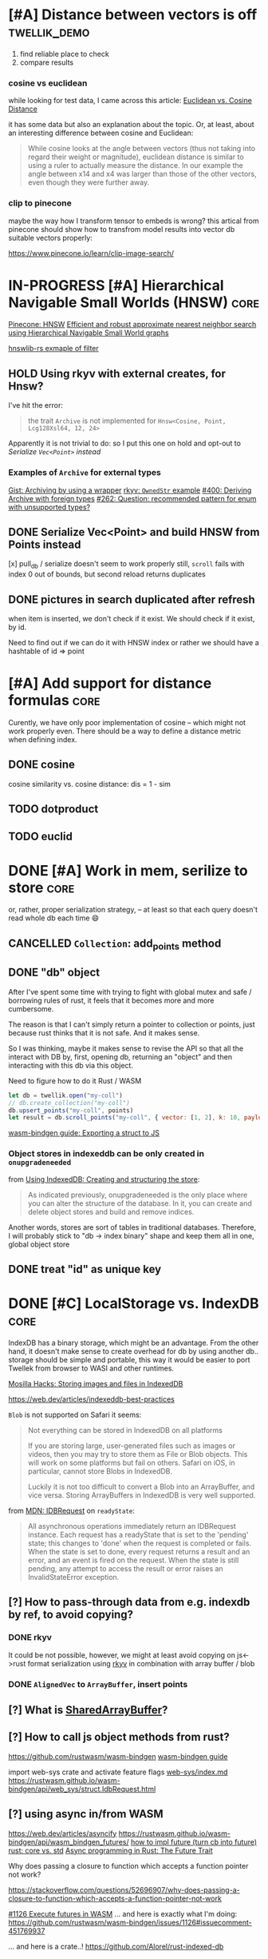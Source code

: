 * [#A] Distance between vectors is off                         :twellik_demo:

1. find reliable place to check
2. compare results

*** cosine vs euclidean

while looking for test data, I came across this article:
[[https://cmry.github.io/notes/euclidean-v-cosine][Euclidean vs. Cosine Distance]]

it has some data but also an explanation about the topic. Or, at
least, about an interesting difference between cosine and Euclidean:

#+begin_quote
While cosine looks at the angle between vectors (thus not taking into
regard their weight or magnitude), euclidean distance is similar to
using a ruler to actually measure the distance. In our example the
angle between x14 and x4 was larger than those of the other vectors,
even though they were further away.
#+end_quote

*** clip to pinecone

maybe the way how I transform tensor to embeds is wrong?
this artical from pinecone should show how to transfrom model results
into vector db suitable vectors properly:

https://www.pinecone.io/learn/clip-image-search/

* IN-PROGRESS [#A] Hierarchical Navigable Small Worlds (HNSW)          :core:

[[https://www.pinecone.io/learn/series/faiss/hnsw/][Pinecone: HNSW]]
[[https://arxiv.org/pdf/1603.09320.pdf][Efficient and robust approximate nearest neighbor search using
Hierarchical Navigable Small World graphs]]

[[https://github.com/jean-pierreBoth/hnswlib-rs/blob/master/tests/filtertest.rs][hnswlib-rs exmaple of filter]]

** HOLD Using rkyv with external creates, for Hnsw?
I've hit the error:

#+begin_quote
the trait =Archive= is not implemented for =Hnsw<Cosine, Point, Lcg128Xsl64, 12, 24>=
#+end_quote

Apparently it is not trivial to do: so I put this one on hold and
opt-out to [[Serialize Vec<Point> and build HNSW from Points instead][Serialize =Vec<Point>= instead]]

*** Examples of =Archive= for external types

[[https://gist.github.com/MaxOhn/f5e2ea72f745f7c9ddec7d4963a6042d][Gist: Archiving by using a wrapper]]
[[https://docs.rs/rkyv/latest/rkyv/trait.Archive.html#examples][rkyv: =OwnedStr= example]]
[[https://github.com/rkyv/rkyv/issues/400][#400: Deriving Archive with foreign types]]
[[https://github.com/rkyv/rkyv/issues/262][#262: Question: recommended pattern for enum with unsupported types?]]

** DONE Serialize Vec<Point> and build HNSW from Points instead
CLOSED: [2023-11-29 Wed 08:22]

[x] pull_db / serialize doesn't seem to work properly still, =scroll=
fails with index 0 out of bounds, but second reload returns duplicates

** DONE pictures in search duplicated after refresh
CLOSED: [2023-11-30 Thu 08:15]

when item is inserted, we don't check if it exist.
We should check if it exist, by id.

Need to find out if we can do it with HNSW index or rather we should
have a hashtable of id => point

* [#A] Add support for distance formulas                               :core:

Curently, we have only poor implementation of cosine -- which might
not work properly even. There should be a way to define a distance
metric when defining index.

** DONE cosine
CLOSED: [2023-11-11 Sat 02:15]
cosine similarity vs. cosine distance:
dis = 1 - sim

** TODO dotproduct
** TODO euclid

* DONE [#A] Work in mem, serilize to store                             :core:
CLOSED: [2023-11-20 Mon 13:25]
or, rather, proper serialization strategy, -- at least so that each
query doesn't read whole db each time 😄

** CANCELLED =Collection=: add_points method
CLOSED: [2023-11-20 Mon 13:08]

** DONE "db" object
CLOSED: [2023-11-20 Mon 13:08]

After I've spent some time with trying to fight with global mutex and
safe / borrowing rules of rust, it feels that it becomes more and more
cumbersome.

The reason is that I can't simply return a pointer to collection or
points, just because rust thinks that it is not safe. And it makes
sense.

So I was thinking, maybe it makes sense to revise the API so that all
the interact with DB by, first, opening db, returning an "object" and
then interacting with this db via this object.

Need to figure how to do it Rust / WASM

#+begin_src js
  let db = twellik.open("my-coll")
  // db.create_collection("my-coll")
  db.upsert_points("my-coll", points)
  let result = db.scroll_points("my-coll", { vector: [1, 2], k: 10, payload: { foo: 45}})
#+end_src

[[https://rustwasm.github.io/wasm-bindgen/contributing/design/exporting-rust-struct.html][wasm-bindgen guide: Exporting a struct to JS]]

*** Object stores in indexeddb can be only created in =onupgradeneeded=

from [[https://developer.mozilla.org/en-US/docs/Web/API/IndexedDB_API/Using_IndexedDB#creating_and_structuring_the_store][Using IndexedDB: Creating and structuring the store]]:

#+begin_quote
As indicated previously, onupgradeneeded is the only place where you
can alter the structure of the database. In it, you can create and
delete object stores and build and remove indices.
#+end_quote

Another words, stores are sort of tables in traditional databases.
Therefore, I will probably stick to "db -> index binary" shape and
keep them all in one, global object store


** DONE treat "id" as unique key
CLOSED: [2023-11-20 Mon 13:25]


* DONE [#C] LocalStorage vs. IndexDB                                   :core:
CLOSED: [2023-11-18 Sat 14:30]

IndexDB has a binary storage, which might be an advantage. From the
other hand, it doesn't make sense to create overhead for db by using
another db.. storage should be simple and portable, this way it would
be easier to port Twellek from browser to WASI and other runtimes.

[[https://hacks.mozilla.org/2012/02/storing-images-and-files-in-indexeddb/][Mosilla Hacks: Storing images and files in IndexedDB]]

https://web.dev/articles/indexeddb-best-practices

=Blob= is not supported on Safari it seems:

#+begin_quote
Not everything can be stored in IndexedDB on all platforms

If you are storing large, user-generated files such as images or
videos, then you may try to store them as File or Blob objects. This
will work on some platforms but fail on others. Safari on iOS, in
particular, cannot store Blobs in IndexedDB.

Luckily it is not too difficult to convert a Blob into an ArrayBuffer,
and vice versa. Storing ArrayBuffers in IndexedDB is very well
supported.
#+end_quote

from [[https://developer.mozilla.org/en-US/docs/Web/API/IDBRequest][MDN: IDBRequest]] on =readyState=:
#+begin_quote
All asynchronous operations immediately return an IDBRequest
instance. Each request has a readyState that is set to the 'pending'
state; this changes to 'done' when the request is completed or
fails. When the state is set to done, every request returns a result
and an error, and an event is fired on the request. When the state is
still pending, any attempt to access the result or error raises an
InvalidStateError exception.
#+end_quote

** [?] How to pass-through data from e.g. indexdb by ref, to avoid copying?

*** DONE rkyv
CLOSED: [2023-11-17 Fri 01:03]

It could be not possible, however, we might at least avoid copying on
js<->rust format serialization using [[https://rkyv.org/][rkyv]] in combination with array
buffer / blob

*** DONE =AlignedVec= to =ArrayBuffer=, insert points
CLOSED: [2023-11-17 Fri 01:21]

** [?] What is [[https://docs.rs/js-sys/latest/js_sys/struct.SharedArrayBuffer.html][SharedArrayBuffer]]?

** [?] How to call js object methods from rust?
https://github.com/rustwasm/wasm-bindgen
[[https://rustwasm.github.io/docs/wasm-bindgen/][wasm-bindgen guide]]

import web-sys crate and activate feature flags
[[https://github.com/rustwasm/wasm-bindgen/blob/9fb3bca16876c756266274f78fcd0214e0581eaa/guide/src/web-sys/index.md?plain=1#L4][web-sys/index.md]]
https://rustwasm.github.io/wasm-bindgen/api/web_sys/struct.IdbRequest.html


** [?] using async in/from WASM
https://web.dev/articles/asyncify
https://rustwasm.github.io/wasm-bindgen/api/wasm_bindgen_futures/
[[https://users.rust-lang.org/t/can-you-turn-a-callback-into-a-future-into-async-await/49378/8][
how to impl future (turn cb into future)]]
[[https://www.reddit.com/r/rust/comments/bpmy21/what_is_the_rust_core_crate/][rust: core vs. std]]
[[https://rust-lang.github.io/async-book/02_execution/02_future.html][Async programming in Rust: The Future Trait]]

Why does passing a closure to function which accepts a function
pointer not work?

https://stackoverflow.com/questions/52696907/why-does-passing-a-closure-to-function-which-accepts-a-function-pointer-not-work


[[https://github.com/rustwasm/wasm-bindgen/issues/1126][#1126 Execute futures in WASM]]
... and here is exactly what I'm doing:
https://github.com/rustwasm/wasm-bindgen/issues/1126#issuecomment-451769937

... and here is a crate..!
https://github.com/Alorel/rust-indexed-db



* CANCELLED [?] Consider js/ts wrapper
CLOSED: [2023-11-20 Mon 16:08]
After I've spent some time with web_sys and indexed_db, I found it
pretty hard to make a wrappre for indexed db inside of WASM.

The idea was to convert indexed_db =open= to future which waits for
=readyState= of indexed_db -- to make it a little bit more elegant.

It seems I see the light in the end of this rabbit hole, however, it
feels too tricky for a simple db_open operation.

Mabe I should better make a small wrapper which opens db in JS and
passes it into WASM after? So that Rust assumes that it is ready and
successfully opened, to avoid all this hustle.
--
cancelling for now, using indexeddb futures crate

* [#C] WebGPU and vector instructions                                  :perf:

There's definitely a way to use webgpu in WASM, the question is how to
use GPU.

Second question is is there a way to use CPU vector extensions from
WASM, in browser in particular

**  vector instructions

*** what we can do with vector instructions, what types do we have :question:

SIMD

[!] hnsw_rs also has support for SIMD. However, I don't think it has
WASM simd support: but it might be handled via std/rustc?

[[https://gist.github.com/kbarbary/9efb3650f1b69b2b6b18e34ad347777b][Vector-matrix-vector multiplication with SIMD (AVX) intrinsics]]

https://www.cs.brandeis.edu/~cs146a/rust/rustbyexample-02-21-2015/simd.html
#+begin_src rust
fn simd_add_assign(xs: &mut Vec<f32>, ys: &Vec<f32>) {
    assert_equal_len!(xs, ys);

    let size = xs.len() as isize;
    let chunks = size / 4;

    // pointer to the start of the vector data
    let p_x: *mut f32 = xs.as_mut_ptr();
    let p_y: *const f32 = ys.as_ptr();

    // sum excess elements that don't fit in the simd vector
    for i in (4 * chunks)..size {
        // dereferencing a raw pointer requires an unsafe block
        unsafe {
            // offset by i elements
            *p_x.offset(i) += *p_y.offset(i);
        }
    }

    // treat f32 vector as an simd f32x4 vector
    let simd_p_x = p_x as *mut f32x4;
    let simd_p_y = p_y as *const f32x4;

    // sum "simd vector"
    for i in 0..chunks {
        unsafe {
            *simd_p_x.offset(i) += *simd_p_y.offset(i);
        }
    }
}
#+end_src

https://github.com/doxakis/CosineSimilarityComparison
#+begin_quote
There is a minimal cost to communicate with the GPU device (about 300
ms in the experimentation and only occur on the first GPU call). You
need to have a great amount of data to use the GPU. Otherwise, it's
slower than the single thread version. The communication cost with GPU
is negligible when using large arrays. If the array is too large, we
got an exception. (Maybe it's time to do batch processing and do
multiple GPU call.)

The Advanced Vector Extensions of modern CPU can be used per
thread. Adding more threads reduce the computation time. Compared to
the simple method, it uses about half (or less) the time to do the
same job in the integer version. If the dataset is a double array, the
performance is the same or worst.

Obviously, using double is way slower than integer. If possible,
always prefer integer. If you want to keep some digits, you could
multiple the number by 10 or 100 and convert it to integer. If you
really want to keep double, maybe you should consider using the GPU.

If we compare the vectorized version (integer array, v1 and v2), the
dot product is faster than doing an addition/multiplication on an
accumulator vector and taking the sum of the accumulator when having
small dimension in the array. (It's slower than the simple method on 1
thread.) But, if you consider an array with a lot of dimension, it's
faster using an accumulator vector than using the dot product
operation.
#+end_quote

[[https://www.sciencedirect.com/topics/computer-science/vector-instruction][Vector instructions]]
#+begin_quote
Vector instructions include instructions that perform floating-point
operations, instructions that load vector registers from memory and
store them to memory, instructions to manipulate vector mask
registers, and other special purpose instructions such as vector
shuffle.

From: Intel Xeon Phi Coprocessor High Performance Programming, 2013
#+end_quote

*** what types of vector instructions we have in browser available :question:

https://webassembly.github.io/spec/core/syntax/instructions.html#vector-instructions

https://doc.rust-lang.org/beta/core/arch/wasm32/index.html#simd

[[https://v8.dev/features/simd]]



** WebGPU
turns out, webgl can be used to search textures!
https://webgl2fundamentals.org/webgl/lessons/webgl-gpgpu.html

* [#C] Qdrant / Pinecone API                                     :adoptation:

In order to increase adoptability, there should be a way to easy move
your code and data from existing popular vector DBs.

** client / library interface
** guide how to move data from ... to twellik
** CSV import / export

* [#A] Unsplash search example                                         :demo:

** Host model for demo queries

* [#B] README, examples, pictures                                      :docs:
* [#C] ideas for demo
* [#A] Query language, simular to qdrant / elastic               :query_lang:
* [#C] SQL                                                       :query_lang:
* [#B] Quantization
* [#B] Hybrid search, vector + metadata
[[https://www.youtube.com/watch?v=taYoJ-mKLUI][YouTube: Natural Language Processing with Qdrant for Vector Similarity
Search]]

[[https://qdrant.tech/articles/hybrid-search/][On hybrid search (qdrant)]]
